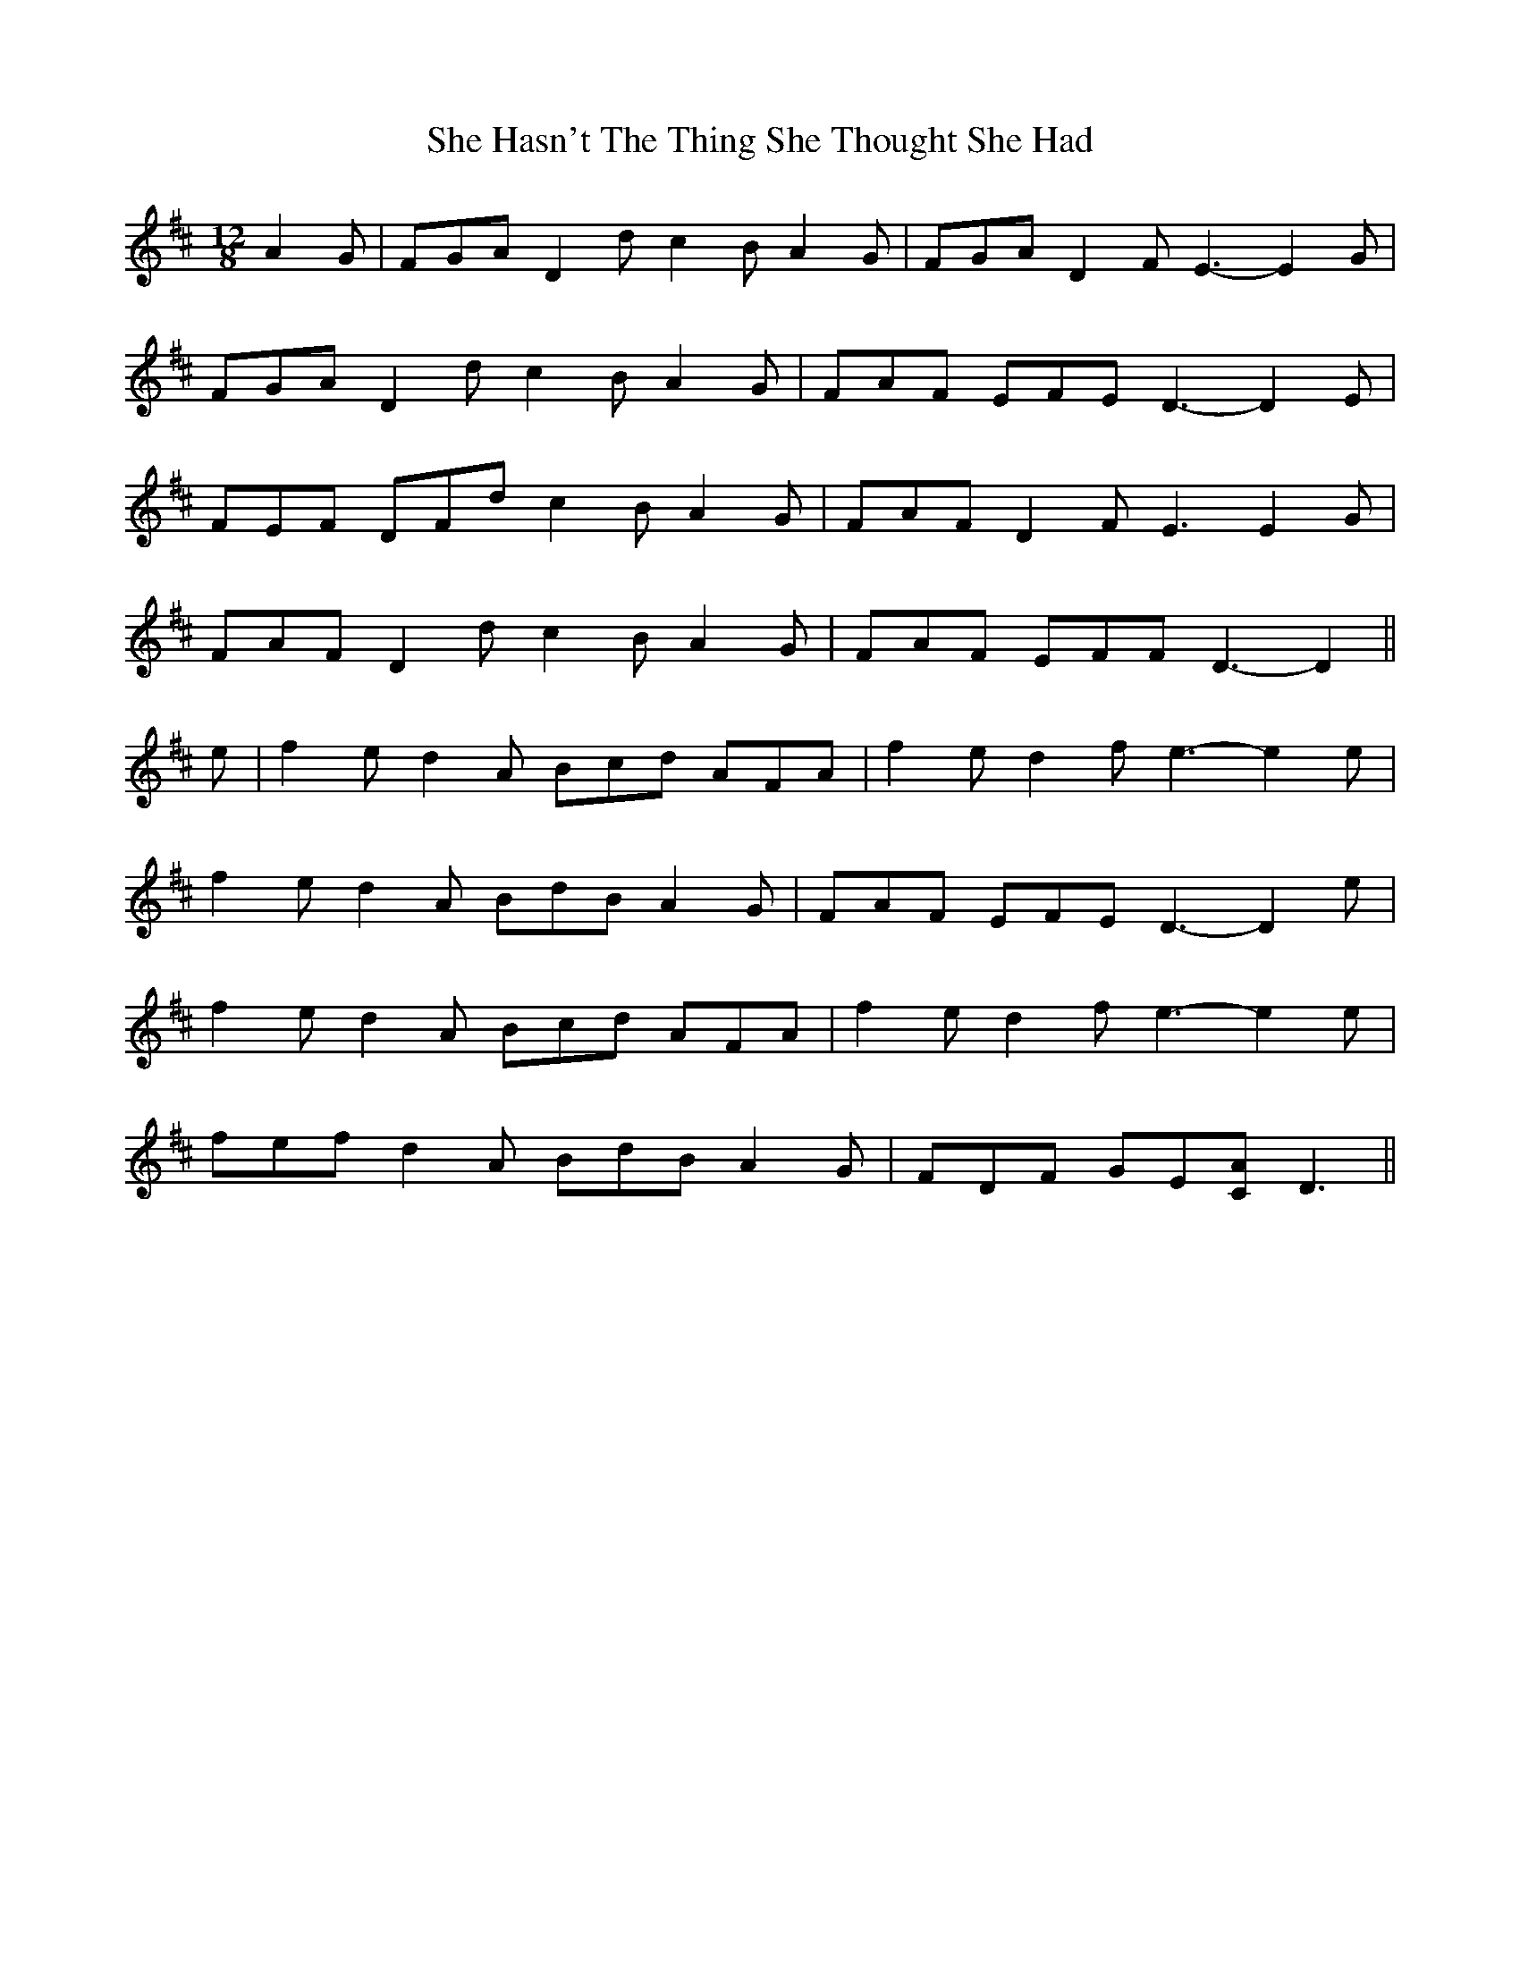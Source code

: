 X: 36675
T: She Hasn't The Thing She Thought She Had
R: slide
M: 12/8
K: Dmajor
A2 G|FGA D2 d c2 B A2 G|FGA D2 F E3- E2 G|
FGA D2 d c2 B A2 G|FAF EFE D3- D2 E|
FEF DFd c2 B A2 G|FAF D2 F E3 E2 G|
FAF D2 d c2 B A2 G|FAF EFF D3- D2||
e|f2 e d2 A Bcd AFA|f2 e d2 f e3- e2 e|
f2 e d2 A BdB A2 G|FAF EFE D3- D2 e|
f2 e d2 A Bcd AFA|f2 e d2 f e3- e2 e|
fef d2 A BdB A2 G|FDF GE[CA] D3||

